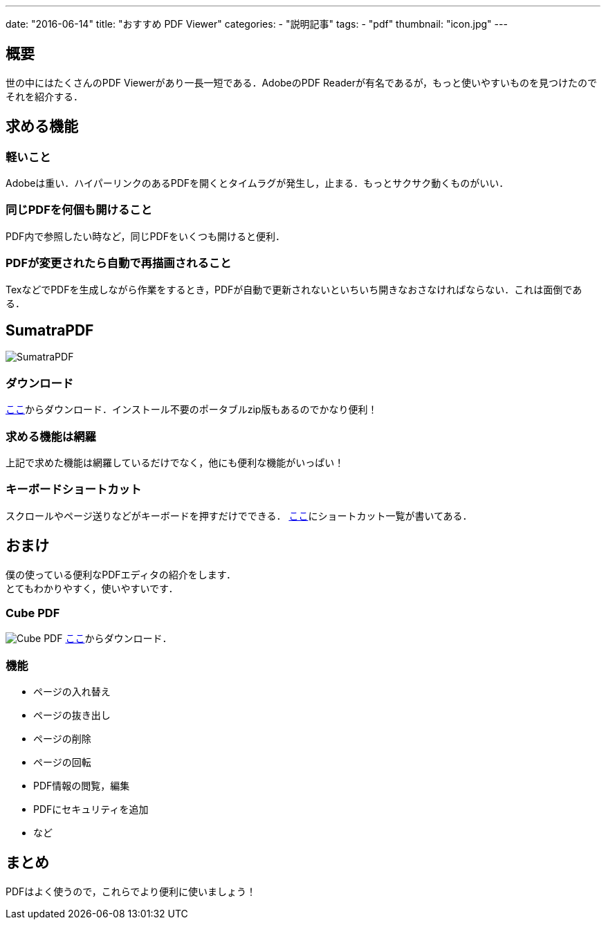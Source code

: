 ---
date: "2016-06-14"
title: "おすすめ PDF Viewer"
categories:
  - "説明記事"
tags:
  - "pdf"
thumbnail: "icon.jpg"
---

== 概要
世の中にはたくさんのPDF Viewerがあり一長一短である．AdobeのPDF Readerが有名であるが，もっと使いやすいものを見つけたのでそれを紹介する．

++++
<!--more-->
++++


== 求める機能
=== 軽いこと
Adobeは重い．ハイパーリンクのあるPDFを開くとタイムラグが発生し，止まる．もっとサクサク動くものがいい．

=== 同じPDFを何個も開けること
PDF内で参照したい時など，同じPDFをいくつも開けると便利．

=== PDFが変更されたら自動で再描画されること
TexなどでPDFを生成しながら作業をするとき，PDFが自動で更新されないといちいち開きなおさなければならない．これは面倒である．

== SumatraPDF

[.img-small]
image:icon.jpg[SumatraPDF]

=== ダウンロード
link:http://www.sumatrapdfreader.org/download-free-pdf-viewer-ja.html[ここ]からダウンロード．インストール不要のポータブルzip版もあるのでかなり便利！

=== 求める機能は網羅
上記で求めた機能は網羅しているだけでなく，他にも便利な機能がいっぱい！

=== キーボードショートカット
スクロールやページ送りなどがキーボードを押すだけでできる．
link:http://www.sumatrapdfreader.org/manual-ja.html[ここ]にショートカット一覧が書いてある．

== おまけ
僕の使っている便利なPDFエディタの紹介をします． +
とてもわかりやすく，使いやすいです．

=== Cube PDF
[.img-medium]
image:cubepdf.png[Cube PDF]
link:http://www.cube-soft.jp/cubepdf/[ここ]からダウンロード．

=== 機能

  - ページの入れ替え
  - ページの抜き出し
  - ページの削除
  - ページの回転
  - PDF情報の閲覧，編集
  - PDFにセキュリティを追加
  - など

== まとめ
PDFはよく使うので，これらでより便利に使いましょう！

